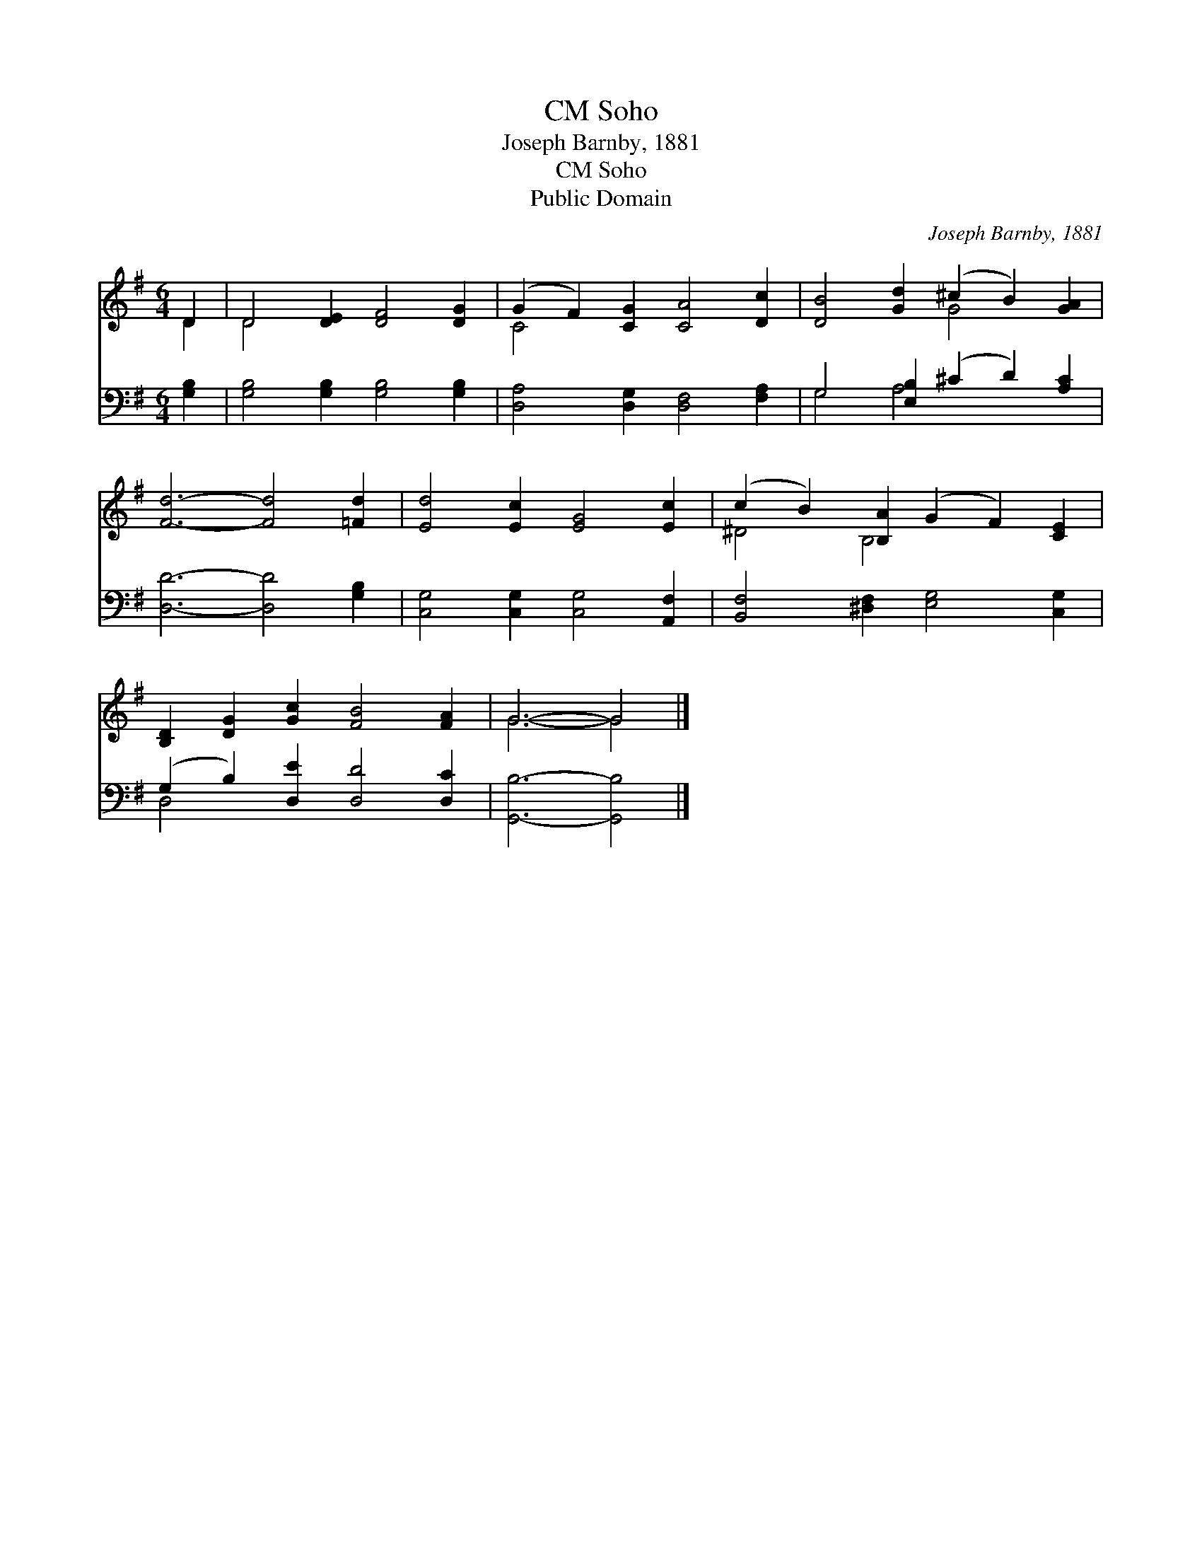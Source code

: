 X:1
T:Soho, CM
T:Joseph Barnby, 1881
T:Soho, CM
T:Public Domain
C:Joseph Barnby, 1881
Z:Public Domain
%%score ( 1 2 ) ( 3 4 )
L:1/8
M:6/4
K:G
V:1 treble 
V:2 treble 
V:3 bass 
V:4 bass 
V:1
 D2 | D4 [DE]2 [DF]4 [DG]2 | (G2 F2) [CG]2 [CA]4 [Dc]2 | [DB]4 [Gd]2 (^c2 B2) [GA]2 | %4
 [Fd]6- [Fd]4 [=Fd]2 | [Ed]4 [Ec]2 [EG]4 [Ec]2 | (c2 B2) [B,A]2 (G2 F2) [CE]2 | %7
 [B,D]2 [DG]2 [Gc]2 [FB]4 [FA]2 | G6- G4 |] %9
V:2
 D2 | D4 x8 | C4 x8 | x6 G4 x2 | x12 | x12 | ^D4 B,4 x4 | x12 | G6- G4 |] %9
V:3
 [G,B,]2 | [G,B,]4 [G,B,]2 [G,B,]4 [G,B,]2 | [D,A,]4 [D,G,]2 [D,F,]4 [F,A,]2 | %3
 G,4 [E,B,]2 (^C2 D2) [A,C]2 | [D,D]6- [D,D]4 [G,B,]2 | [C,G,]4 [C,G,]2 [C,G,]4 [A,,F,]2 | %6
 [B,,F,]4 [^D,F,]2 [E,G,]4 [C,G,]2 | (G,2 B,2) [D,E]2 [D,D]4 [D,C]2 | [G,,B,]6- [G,,B,]4 |] %9
V:4
 x2 | x12 | x12 | G,4 A,4 x4 | x12 | x12 | x12 | D,4 x8 | x10 |] %9

